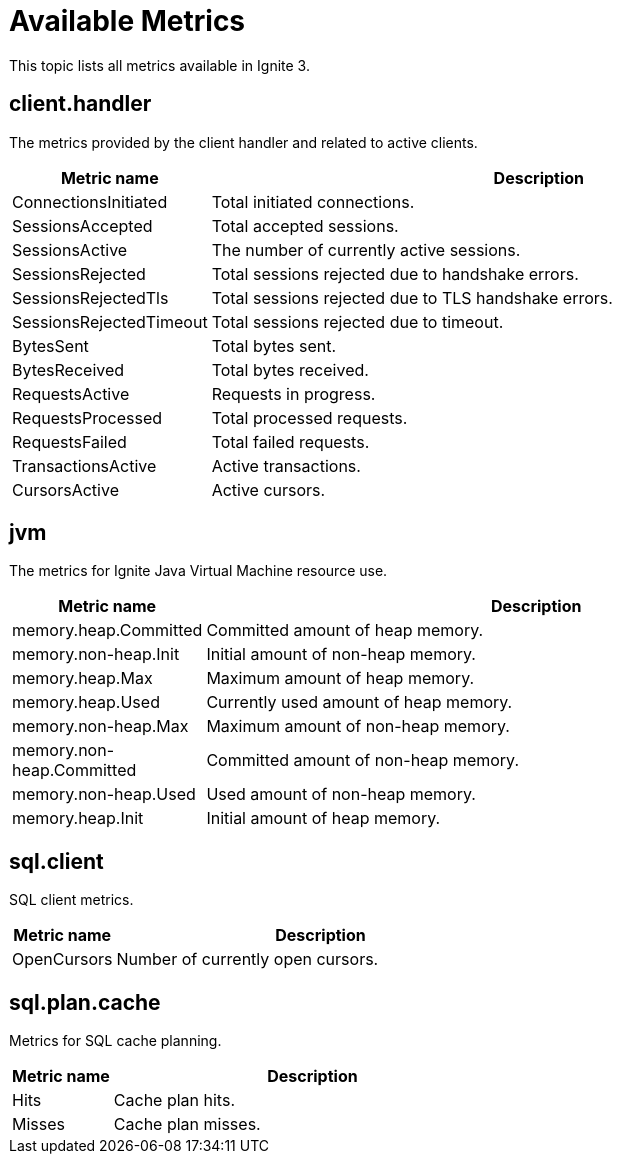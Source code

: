 // Licensed to the Apache Software Foundation (ASF) under one or more
// contributor license agreements.  See the NOTICE file distributed with
// this work for additional information regarding copyright ownership.
// The ASF licenses this file to You under the Apache License, Version 2.0
// (the "License"); you may not use this file except in compliance with
// the License.  You may obtain a copy of the License at
//
// http://www.apache.org/licenses/LICENSE-2.0
//
// Unless required by applicable law or agreed to in writing, software
// distributed under the License is distributed on an "AS IS" BASIS,
// WITHOUT WARRANTIES OR CONDITIONS OF ANY KIND, either express or implied.
// See the License for the specific language governing permissions and
// limitations under the License.
= Available Metrics

This topic lists all metrics available in Ignite 3.

== client.handler

The metrics provided by the client handler and related to active clients.

[width="100%",cols="20%,80%",opts="header"]
|=======================================================================
|Metric name | Description

|ConnectionsInitiated|Total initiated connections.
|SessionsAccepted|Total accepted sessions.
|SessionsActive|The number of currently active sessions.
|SessionsRejected|Total sessions rejected due to handshake errors.
|SessionsRejectedTls|Total sessions rejected due to TLS handshake errors.
|SessionsRejectedTimeout|Total sessions rejected due to timeout.
|BytesSent|Total bytes sent.
|BytesReceived|Total bytes received.
|RequestsActive|Requests in progress.
|RequestsProcessed|Total processed requests.
|RequestsFailed|Total failed requests.
|TransactionsActive|Active transactions.
|CursorsActive|Active cursors.
|=======================================================================

== jvm

The metrics for Ignite Java Virtual Machine resource use.

[width="100%",cols="20%,80%",opts="header"]
|=======================================================================
|Metric name | Description

|memory.heap.Committed|Committed amount of heap memory.
|memory.non-heap.Init|Initial amount of non-heap memory.
|memory.heap.Max|Maximum amount of heap memory.
|memory.heap.Used|Currently used amount of heap memory.
|memory.non-heap.Max|Maximum amount of non-heap memory.
|memory.non-heap.Committed|Committed amount of non-heap memory.
|memory.non-heap.Used|Used amount of non-heap memory.
|memory.heap.Init|Initial amount of heap memory.
|=======================================================================

== sql.client

SQL client metrics.

[width="100%",cols="20%,80%",opts="header"]
|=======================================================================
|Metric name | Description
|OpenCursors | Number of currently open cursors.
|=======================================================================

== sql.plan.cache

Metrics for SQL cache planning.

[width="100%",cols="20%,80%",opts="header"]
|=======================================================================
|Metric name | Description
|Hits | Cache plan hits.
|Misses | Cache plan misses.
|=======================================================================